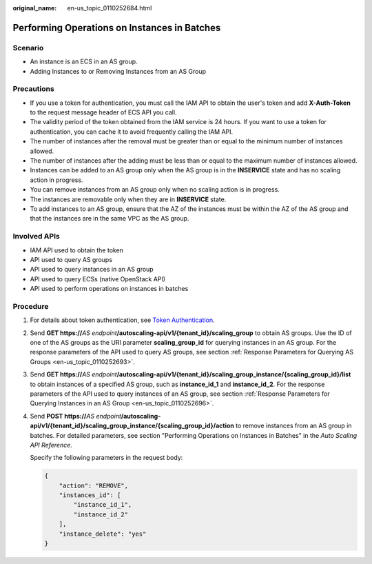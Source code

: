 :original_name: en-us_topic_0110252684.html

.. _en-us_topic_0110252684:

Performing Operations on Instances in Batches
=============================================

Scenario
--------

-  An instance is an ECS in an AS group.
-  Adding Instances to or Removing Instances from an AS Group

Precautions
-----------

-  If you use a token for authentication, you must call the IAM API to obtain the user's token and add **X-Auth-Token** to the request message header of ECS API you call.
-  The validity period of the token obtained from the IAM service is 24 hours. If you want to use a token for authentication, you can cache it to avoid frequently calling the IAM API.
-  The number of instances after the removal must be greater than or equal to the minimum number of instances allowed.
-  The number of instances after the adding must be less than or equal to the maximum number of instances allowed.
-  Instances can be added to an AS group only when the AS group is in the **INSERVICE** state and has no scaling action in progress.
-  You can remove instances from an AS group only when no scaling action is in progress.
-  The instances are removable only when they are in **INSERVICE** state.
-  To add instances to an AS group, ensure that the AZ of the instances must be within the AZ of the AS group and that the instances are in the same VPC as the AS group.

Involved APIs
-------------

-  IAM API used to obtain the token
-  API used to query AS groups
-  API used to query instances in an AS group
-  API used to query ECSs (native OpenStack API)
-  API used to perform operations on instances in batches

Procedure
---------

#. For details about token authentication, see `Token Authentication <https://docs.otc.t-systems.com/en-us/api/apiug/apig-en-api-180328003.html>`__.

2. Send **GET https://**\ *AS endpoint*\ **/autoscaling-api/v1/{tenant_id}/scaling_group** to obtain AS groups. Use the ID of one of the AS groups as the URI parameter **scaling_group_id** for querying instances in an AS group. For the response parameters of the API used to query AS groups, see section :ref:`Response Parameters for Querying AS Groups <en-us_topic_0110252693>`.

3. Send **GET https://**\ *AS endpoint*\ **/autoscaling-api/v1/{tenant_id}/scaling_group_instance/{scaling_group_id}/list** to obtain instances of a specified AS group, such as **instance_id_1** and **instance_id_2**. For the response parameters of the API used to query instances of an AS group, see section :ref:`Response Parameters for Querying Instances in an AS Group <en-us_topic_0110252696>`.

4. Send **POST https://**\ *AS endpoint*\ **/autoscaling-api/v1/{tenant_id}/scaling_group_instance/{scaling_group_id}/action** to remove instances from an AS group in batches. For detailed parameters, see section "Performing Operations on Instances in Batches" in the *Auto Scaling API Reference*.

   Specify the following parameters in the request body:

   .. code-block::

      {
          "action": "REMOVE",
          "instances_id": [
              "instance_id_1",
              "instance_id_2"
          ],
          "instance_delete": "yes"
      }
